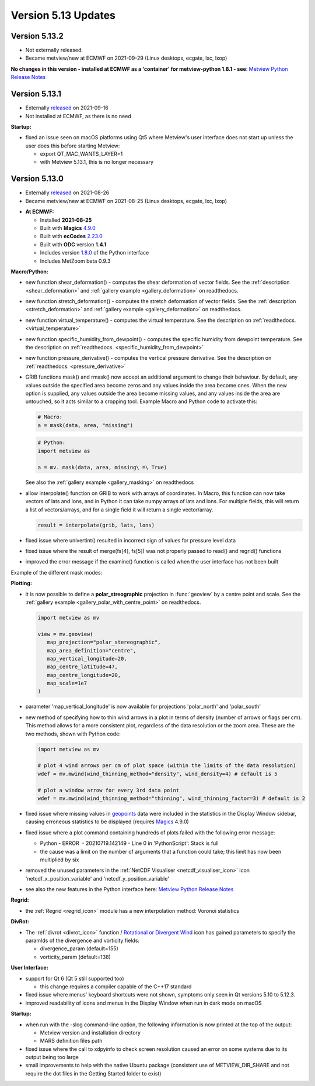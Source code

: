 .. _version_5.13_updates:

Version 5.13 Updates
////////////////////


Version 5.13.2
==============

* Not externally released. 
* Became metview/new at ECMWF on 2021-09-29 (Linux desktops, ecgate, lxc, lxop)

**No changes in this version - installed at ECMWF as a 'container' for
metview-python 1.8.1 - see**:  `Metview Python Release
Notes <https://confluence.ecmwf.int/display/METV/Metview+Python+Release+Notes>`__

Version 5.13.1
==============

* Externally `released <https://software.ecmwf.int/wiki/display/METV/Releases>`__\  on 2021-09-16
* Not installed at ECMWF, as there is no need


**Startup:**

-  fixed an issue seen on macOS platforms using Qt5 where Metview's user
   interface does not start up unless the user does this before starting
   Metview:

   -  export QT_MAC_WANTS_LAYER=1

   -  with Metview 5.13.1, this is no longer necessary

Version 5.13.0
==============

* Externally `released <https://software.ecmwf.int/wiki/display/METV/Releases>`__\  on 2021-08-26
* Became metview/new at ECMWF on 2021-08-25 (Linux desktops, ecgate, lxc, lxop)


-  **At ECMWF:**

   -  Installed **2021-08-25**

   -  Built
      with **Magics** `4.9.0 <https://confluence.ecmwf.int/display/MAGP/Latest+News>`__

   -  Built
      with **ecCodes** `2.23.0 <https://confluence.ecmwf.int/display/ECC/ecCodes+version+2.23.0+released>`__

   -  Built with **ODC** version **1.4.1**

   -  Includes
      version `1.8.0 <https://confluence.ecmwf.int/display/METV/Metview+Python+Release+Notes>`__ of
      the Python interface

   -  Includes MetZoom beta 0.9.3

**Macro/Python:**

-  new function shear_deformation() - computes the shear deformation of
   vector fields. See the
   :ref:`description <shear_deformation>`
   and :ref:`gallery
   example <gallery_deformation>`
   on readthedocs.

-  new function stretch_deformation() - computes the stretch deformation
   of vector fields. See the
   :ref:`description <stretch_deformation>`
   and :ref:`gallery
   example <gallery_deformation>`
   on readthedocs.

-  new function virtual_temperature() - computes the virtual
   temperature. See the description on
   :ref:`readthedocs. <virtual_temperature>`

-  new function specific_humidity_from_dewpoint() - computes the
   specific humidity from dewpoint temperature. See the description on
   :ref:`readthedocs. <specific_humidity_from_dewpoint>`

-  new function pressure_derivative() - computes the vertical pressure
   derivative. See the description on
   :ref:`readthedocs. <pressure_derivative>`

-  GRIB functions mask() and rmask() now accept an additional argument
   to change their behaviour. By default, any values outside the
   specified area become zeros and any values inside the area become
   ones. When the new option is supplied, any values outside the area
   become missing values, and any values inside the area are untouched,
   so it acts similar to a cropping tool. Example Macro and Python code
   to activate this:

   .. code-block:: python

      # Macro:                                                              
      a = mask(data, area, "missing")                                   
   
   .. code-block:: python

      # Python:      
      import metview as 

      a = mv. mask(data, area, missing\ =\ True)                        

   See also the :ref:`gallery
   example <gallery_masking>`
   on readthedocs

-  allow interpolate() function on GRIB to work with arrays of
   coordinates. In Macro, this function can now take vectors of lats and
   lons, and in Python it can take numpy arrays of lats and lons. For
   multiple fields, this will return a list of vectors/arrays, and for a
   single field it will return a single vector/array.

   .. code-block:: python

      result = interpolate(grib, lats, lons)                            

-  fixed issue where univertint() resulted in incorrect sign of values
   for pressure level data

-  fixed issue where the result of merge(fs[4], fs[5]) was not properly
   passed to read() and regrid() functions 

-  improved the error message if the examine() function is called when
   the user interface has not been built

Example of the different mask modes:

.. image:: /_static/release/version_5.13_updates/image1.png
   :width: 5.20833in
   :height: 3.87637in

**Plotting:**

-  it is now possible to define a **polar_streographic** projection in
   :func:`geoview`
   by a centre point and scale. See the :ref:`gallery
   example <gallery_polar_with_centre_point>`
   on readthedocs.

   .. code-block:: python

      import metview as mv

      view = mv.geoview(
         map_projection="polar_stereographic",
         map_area_definition="centre",
         map_vertical_longitude=20,
         map_centre_latitude=47,
         map_centre_longitude=20,
         map_scale=1e7
      )
                                                       

-  parameter 'map_vertical_longitude' is now available for projections
   'polar_north' and 'polar_south'

-  new method of specifying how to thin wind arrows in a plot in terms
   of density (number of arrows or flags per cm). This method allows for
   a more consistent plot, regardless of the data resolution or the zoom
   area. These are the two methods, shown with Python code:

   .. code-block:: python

      import metview as mv

      # plot 4 wind arrows per cm of plot space (within the limits of the data resolution)
      wdef = mv.mwind(wind_thinning_method="density", wind_density=4) # default is 5
      
      # plot a window arrow for every 3rd data point
      wdef = mv.mwind(wind_thinning_method="thinning", wind_thinning_factor=3) # default is 2
                                                           
                         
-  fixed issue where missing values in
   `geopoints <https://confluence.ecmwf.int/display/METV/Geopoints+Overview>`__ data
   were included in the statistics in the Display Window sidebar,
   causing erroneous statistics to be displayed
   (requires `Magics <https://confluence.ecmwf.int/display/MAGP/Magics>`__
   4.9.0)

-  fixed issue where a plot command containing hundreds of plots failed
   with the following error message:

   -  Python - ERROR  - 20210719.142149 - Line 0 in 'PythonScript':
      Stack is full

   -  the cause was a limit on the number of arguments that a function
      could take; this limit has now been multiplied by six

-  removed the unused parameters in the :ref:`NetCDF
   Visualiser <netcdf_visualiser_icon>`
   icon 'netcdf_x_position_variable' and 'netcdf_y_position_variable'

-  see also the new features in the Python interface here: `Metview
   Python Release
   Notes <https://confluence.ecmwf.int/display/METV/Metview+Python+Release+Notes>`__

**Regrid:**

-  the :ref:`Regrid <regrid_icon>`
   module has a new interpolation method: Voronoi statistics

**DivRot:**

-  The
   :ref:`divrot <divrot_icon>`
   function / `Rotational or Divergent
   Wind <https://confluence.ecmwf.int/display/METV/Rotational+or+Divergent+Wind>`__
   icon has gained parameters to specify the paramIds of the divergence
   and vorticity fields:

   -  divergence_param (default=155)

   -  vorticity_param (default=138)

**User Interface:**

-  support for Qt 6 (Qt 5 still supported too)

   -  this change requires a compiler capable of the C++17 standard

-  fixed issue where menus' keyboard shortcuts were not shown, symptoms
   only seen in Qt versions 5.10 to 5.12.3.

-  improved readability of icons and menus in the Display Window when
   run in dark mode on macOS

**Startup:**

-  when run with the -slog command-line option, the following
   information is now printed at the top of the output:

   -  Metview version and installation directory

   -  MARS definition files path

-  fixed issue where the call to xdpyinfo to check screen resolution
   caused an error on some systems due to its output being too large

-  small improvements to help with the native Ubuntu package (consistent
   use of METVIEW_DIR_SHARE and not require the dot files in the Getting
   Started folder to exist)
